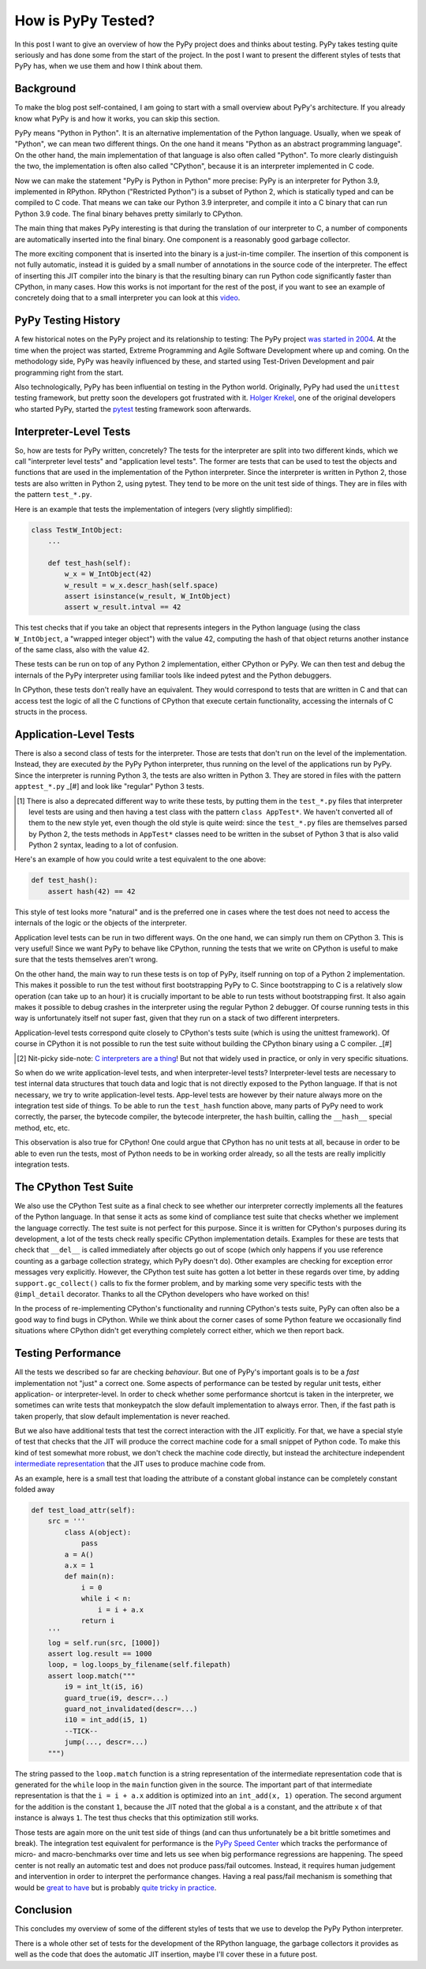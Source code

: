 .. title: How is PyPy Tested?
.. slug: how-is-pypy-tested
.. date: 2022-03-02 12:00:00 UTC
.. tags:
.. category: 
.. link: 
.. description: 
.. type: rest
.. author: Carl Friedrich Bolz-Tereick

===================
How is PyPy Tested?
===================

In this post I want to give an overview of how the PyPy project does and thinks
about testing. PyPy takes testing quite seriously and has done some from the
start of the project. In the post I want to present the different styles of
tests that PyPy has, when we use them and how I think about them.


Background
============

To make the blog post self-contained, I am going to start with a small overview
about PyPy's architecture. If you already know what PyPy is and how it works,
you can skip this section.

PyPy means "Python in Python". It is an alternative implementation of the Python
language. Usually, when we speak of "Python", we can mean two different things.
On the one hand it means "Python as an abstract programming language". On the
other hand, the main implementation of that language is also often called
"Python". To more clearly distinguish the two, the implementation is often also
called "CPython", because it is an interpreter implemented in C code.

Now we can make the statement "PyPy is Python in Python" more precise: PyPy is
an interpreter for Python 3.9, implemented in RPython. RPython ("Restricted
Python") is a subset of Python 2, which is statically typed and can be compiled
to C code. That means we can take our Python 3.9 interpreter, and compile it
into a C binary that can run Python 3.9 code. The final binary behaves pretty
similarly to CPython.

The main thing that makes PyPy interesting is that during the translation of our
interpreter to C, a number of components are automatically inserted into the
final binary. One component is a reasonably good garbage collector. 

The more exciting component that is inserted into the binary is a just-in-time
compiler. The insertion of this component is not fully automatic, instead it is
guided by a small number of annotations in the source code of the interpreter.
The effect of inserting this JIT compiler into the binary is that the resulting
binary can run Python code significantly faster than CPython, in many cases.
How this works is not important for the rest of the post, if you want to see an
example of concretely doing that to a small interpreter you can look at this
video_.

.. _video: https://www.youtube.com/watch?v=fZj3uljJl_k


PyPy Testing History
=====================

A few historical notes on the PyPy project and its relationship to testing: The
PyPy project `was started in 2004`_. At the time when the project was started,
Extreme Programming and Agile Software Development where up and coming. On the
methodology side, PyPy was heavily influenced by these, and started using
Test-Driven Development and pair programming right from the start.

.. _`was started in 2004`: https://www.pypy.org/posts/2018/09/the-first-15-years-of-pypy-3412615975376972020.html

Also technologically, PyPy has been influential on testing in the Python world.
Originally, PyPy had used the ``unittest`` testing framework, but pretty soon
the developers got frustrated with it. `Holger Krekel`_, one of the original
developers who started PyPy, started the pytest_ testing framework soon
afterwards.

.. _`Holger Krekel`: https://holgerkrekel.net/
.. _`pytest`: https://pytest.org/


Interpreter-Level Tests
=========================

So, how are tests for PyPy written, concretely? The tests for the interpreter
are split into two different kinds, which we call "interpreter level tests" and
"application level tests". The former are tests that can be used to test the
objects and functions that are used in the implementation of the Python
interpreter. Since the interpreter is written in Python 2, those tests are also
written in Python 2, using pytest. They tend to be more on the unit test side of
things. They are in files with the pattern ``test_*.py``.

Here is an example that tests the implementation of integers (very slightly
simplified):

.. code:: python

    class TestW_IntObject:
        ...

        def test_hash(self):
            w_x = W_IntObject(42)
            w_result = w_x.descr_hash(self.space)
            assert isinstance(w_result, W_IntObject)
            assert w_result.intval == 42


This test checks that if you take an object that represents integers in the
Python language (using the class ``W_IntObject``, a "wrapped integer object")
with the value 42, computing the hash of that object returns another instance of
the same class, also with the value 42.

These tests can be run on top of any Python 2 implementation, either CPython or
PyPy. We can then test and debug the internals of the PyPy interpreter using
familiar tools like indeed pytest and the Python debuggers.

In CPython, these tests don't really have an equivalent. They would correspond
to tests that are written in C and that can access test the logic of all the C
functions of CPython that execute certain functionality, accessing the internals
of C structs in the process.


Application-Level Tests
=========================

There is also a second class of tests for the interpreter. Those are tests that
don't run on the level of the implementation. Instead, they are executed *by*
the PyPy Python interpreter, thus running on the level of the applications run
by PyPy. Since the interpreter is running Python 3, the tests are also written
in Python 3. They are stored in files with the pattern ``apptest_*.py`` _[#] and
look like "regular" Python 3 tests.

.. [#] There is also a deprecated different way to write these tests, by putting
   them in the ``test_*.py`` files that interpreter level tests are using and
   then having a test class with the pattern ``class AppTest*``. We haven't
   converted all of them to the new style yet, even though the old style is
   quite weird: since the ``test_*.py`` files are themselves parsed by
   Python 2, the tests methods in ``AppTest*`` classes need to be written in the
   subset of Python 3 that is also valid Python 2 syntax, leading to a lot of
   confusion.

Here's an example of how you could write a test equivalent to the one above:

.. code:: python

    def test_hash():
        assert hash(42) == 42

This style of test looks more "natural" and is the preferred one in cases where
the test does not need to access the internals of the logic or the objects of
the interpreter.

Application level tests can be run in two different ways. On the one hand, we
can simply run them on CPython 3. This is very useful! Since we want PyPy to
behave like CPython, running the tests that we write on CPython is useful to
make sure that the tests themselves aren't wrong.

On the other hand, the main way to run these tests is on top of PyPy, itself
running on top of a Python 2 implementation. This makes it possible to run the
test without first bootstrapping PyPy to C. Since bootstrapping to C is a
relatively slow operation (can take up to an hour) it is crucially important to
be able to run tests without bootstrapping first. It also again makes it
possible to debug crashes in the interpreter using the regular Python 2
debugger. Of course running tests in this way is unfortunately itself not super
fast, given that they run on a stack of two different interpreters. 

Application-level tests correspond quite closely to CPython's tests suite (which
is using the unittest framework). Of course in CPython it is not possible to run
the test suite without building the CPython binary using a C compiler.  _[#]

.. [#] Nit-picky side-note: `C interpreters`_ `are a thing`_! But not that
   widely used in practice, or only in very specific situations.

.. _`C interpreters`: https://root.cern.ch/root/html534/guides/users-guide/CINT.html
.. _`are a thing`: https://www.youtube.com/watch?v=yyDD_KRdQQU

So when do we write application-level tests, and when interpreter-level tests?
Interpreter-level tests are necessary to test internal data structures that
touch data and logic that is not directly exposed to the Python language. If
that is not necessary, we try to write application-level tests. App-level tests
are however by their nature always more on the integration test side of things.
To be able to run the ``test_hash`` function above, many parts of PyPy need to
work correctly, the parser, the bytecode compiler, the bytecode interpreter, the
``hash`` builtin, calling the ``__hash__`` special method, etc, etc.

This observation is also true for CPython! One could argue that CPython has no
unit tests at all, because in order to be able to even run the tests, most of
Python needs to be in working order already, so all the tests are really
implicitly integration tests.


The CPython Test Suite
========================

We also use the CPython Test suite as a final check to see whether our
interpreter correctly implements all the features of the Python language. In
that sense it acts as some kind of compliance test suite that checks whether we
implement the language correctly. The test suite is not perfect for this
purpose. Since it is written for CPython's purposes during its development, a
lot of the tests check really specific CPython implementation details. Examples
for these are tests that check that ``__del__`` is called immediately after
objects go out of scope (which only happens if you use reference counting as a
garbage collection strategy, which PyPy doesn't do). Other examples are checking
for exception error messages very explicitly. However, the CPython test suite
has gotten a lot better in these regards over time, by adding
``support.gc_collect()`` calls to fix the former problem, and by marking some
very specific tests with the ``@impl_detail`` decorator. Thanks to all the
CPython developers who have worked on this!

In the process of re-implementing CPython's functionality and running CPython's
tests suite, PyPy can often also be a good way to find bugs in CPython. While we
think about the corner cases of some Python feature we occasionally find
situations where CPython didn't get everything completely correct either, which
we then report back.


Testing Performance
=====================

All the tests we described so far are checking *behaviour*. But one of PyPy's
important goals is to be a *fast* implementation not "just" a correct one. Some
aspects of performance can be tested by regular unit tests, either application-
or interpreter-level. In order to check whether some performance shortcut is
taken in the interpreter, we sometimes can write tests that monkeypatch the slow
default implementation to always error. Then, if the fast path is taken
properly, that slow default implementation is never reached.

But we also have additional tests that test the correct interaction with the JIT
explicitly. For that, we have a special style of test that checks that the JIT
will produce the correct machine code for a small snippet of Python code. To
make this kind of test somewhat more robust, we don't check the machine code
directly, but instead the architecture independent `intermediate
representation`_ that the JIT uses to produce machine code from.

.. _`intermediate representation`: https://www.pypy.org/posts/2018/09/the-first-15-years-of-pypy-3412615975376972020.html

As an example, here is a small test that loading the attribute of a constant
global instance can be completely constant folded away

.. code:: python

    def test_load_attr(self):
        src = '''
            class A(object):
                pass
            a = A()
            a.x = 1
            def main(n):
                i = 0
                while i < n:
                    i = i + a.x
                return i
        '''
        log = self.run(src, [1000])
        assert log.result == 1000
        loop, = log.loops_by_filename(self.filepath)
        assert loop.match("""
            i9 = int_lt(i5, i6)
            guard_true(i9, descr=...)
            guard_not_invalidated(descr=...)
            i10 = int_add(i5, 1)
            --TICK--
            jump(..., descr=...)
        """)

The string passed to the ``loop.match`` function is a string representation of
the intermediate representation code that is generated for the ``while`` loop in
the ``main`` function given in the source. The important part of that
intermediate representation is that the ``i = i + a.x`` addition is optimized
into an ``int_add(x, 1)`` operation. The second argument for the addition is the
constant ``1``, because the JIT noted that the global ``a`` is a constant, and
the attribute ``x`` of that instance is always ``1``. The test thus checks that
this optimization still works.

Those tests are again more on the unit test side of things (and can thus
unfortunately be a bit brittle sometimes and break). The integration test
equivalent for performance is the `PyPy Speed Center`_ which tracks the
performance of micro- and macro-benchmarks over time and lets us see when big
performance regressions are happening. The speed center is not really an
automatic test and does not produce pass/fail outcomes. Instead, it requires
human judgement and intervention in order to interpret the performance changes.
Having a real pass/fail mechanism is something that would be `great to have`_
but is probably `quite tricky in practice`_.

.. _`great to have`: https://twitter.com/glyph/status/1495122754286198790
.. _`quite tricky in practice`: https://arxiv.org/abs/1602.00602

.. _`PyPy Speed Center`: https://speed.pypy.org/


Conclusion
===========

This concludes my overview of some of the different styles of tests that we use
to develop the PyPy Python interpreter.

There is a whole other set of tests for the development of the RPython language,
the garbage collectors it provides as well as the code that does the automatic
JIT insertion, maybe I'll cover these in a future post.
